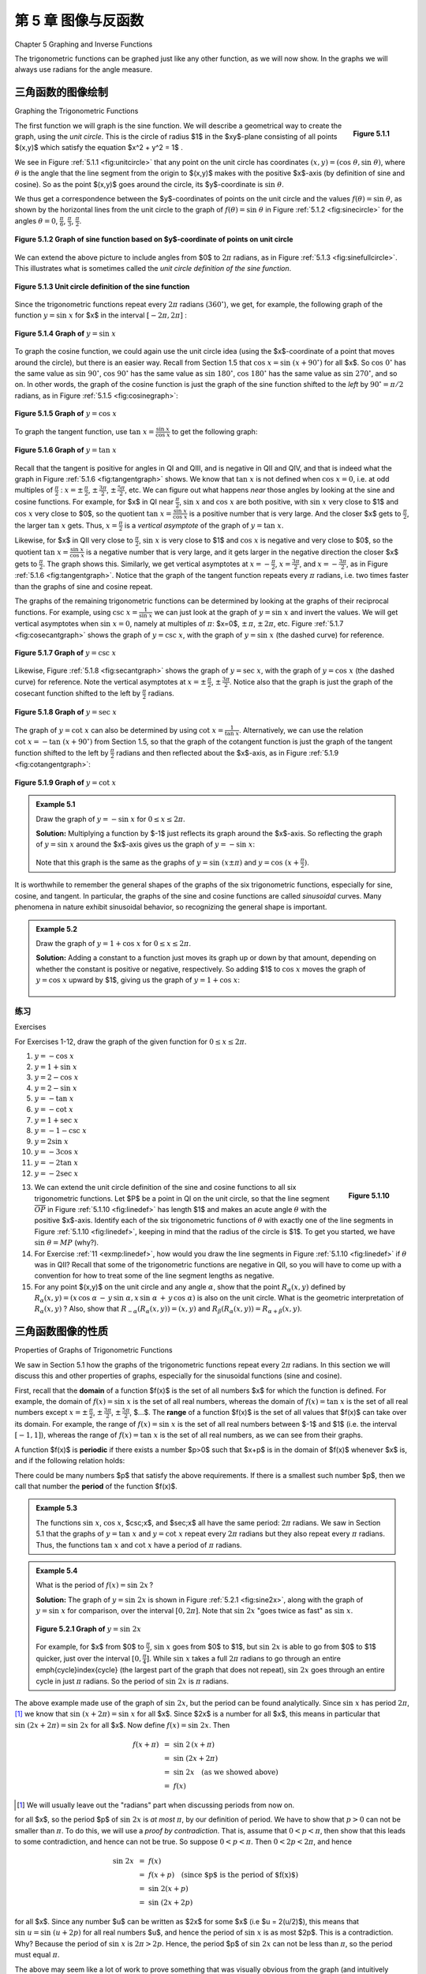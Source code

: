 .. _c5:

第 5 章 图像与反函数  
=========================================
Chapter 5 Graphing and Inverse Functions

The trigonometric functions can be graphed just like any other function, as we will now show. In the graphs we will always use radians for the angle measure.

三角函数的图像绘制 
--------------------------------------
Graphing the Trigonometric Functions

.. _fig:unitcircle:

.. _Figure 5.1.1:

.. figure:: ./img/f5.1.1.png
	:align: right

	**Figure 5.1.1**

The first function we will graph is the sine function. We will describe a geometrical way to create the graph, using the *unit circle*. This is the circle of radius $1$ in the $xy$-plane consisting of all points $(x,y)$ which satisfy the equation $x^2 + y^2 = 1$ .

We see in Figure :ref:`5.1.1 <fig:unitcircle>` that any point on the unit circle has coordinates :math:`(x,y)=(\cos\;\theta,\sin\;\theta)`, where :math:`\theta` is the angle that the line segment from the origin to $(x,y)$ makes with the positive $x$-axis (by definition of sine and cosine). So as the point $(x,y)$ goes around the circle, its $y$-coordinate is :math:`\sin\;\theta`.

We thus get a correspondence between the $y$-coordinates of points on the unit circle and the values :math:`f(\theta)=\sin\;\theta`, as shown by the horizontal lines from the unit circle to the graph of :math:`f(\theta)=\sin\;\theta` in Figure :ref:`5.1.2 <fig:sinecircle>` for the angles :math:`\theta = 0`, :math:`\tfrac{\pi}{6}`, :math:`\tfrac{\pi}{3}`, :math:`\tfrac{\pi}{2}`.

.. _fig:sinecircle:

.. _Figure 5.1.2:

.. figure:: ./img/f5.1.2.png
	:align: center

	**Figure 5.1.2 Graph of sine function based on $y$-coordinate of points on unit circle**


We can extend the above picture to include angles from $0$ to :math:`2\pi` radians, as in Figure :ref:`5.1.3 <fig:sinefullcircle>`. This illustrates what is sometimes called the *unit circle definition of the sine function*.

.. _fig:sinefullcircle:

.. _Figure 5.1.3:

.. figure:: ./img/f5.1.3.png
	:align: center

	**Figure 5.1.3 Unit circle definition of the sine function**


Since the trigonometric functions repeat every :math:`2\pi` radians (:math:`360^\circ`), we get, for example, the following graph of the function :math:`y=\sin\;x` for $x$ in the interval :math:`[-2\pi, 2\pi]` :

.. _fig:sinegraph:

.. _Figure 5.1.4:

.. figure:: ./img/f5.1.4.png
	:align: center

	**Figure 5.1.4 Graph of** :math:`y=\sin\;x`


To graph the cosine function, we could again use the unit circle idea (using the $x$-coordinate of a point that moves around the circle), but there is an easier way. Recall from Section 1.5 that :math:`\cos\;x = \sin\;(x+90^\circ)` for all $x$. So :math:`\cos\;0^\circ` has the same value as :math:`\sin\;90^\circ`, :math:`\cos\;90^\circ` has the same value as :math:`\sin\;180^\circ`, :math:`\cos\;180^\circ` has the same value as :math:`\sin\;270^\circ`, and so on. In other words, the graph of the cosine function is just the graph of the sine function shifted to the *left* by :math:`90^\circ = \pi/2` radians, as in Figure :ref:`5.1.5 <fig:cosinegraph>`:

.. _fig:cosinegraph:

.. _Figure 5.1.5:

.. figure:: ./img/f5.1.5.png
	:align: center

	**Figure 5.1.5 Graph of** :math:`y=\cos\;x`

To graph the tangent function, use :math:`\tan\;x = \frac{\sin\;x}{\cos\;x}` to get the following graph:


.. _fig:tangentgraph:

.. _Figure 5.1.6:

.. figure:: ./img/f5.1.6.png
	:align: center

	**Figure 5.1.6 Graph of** :math:`y=\tan\;x`

Recall that the tangent is positive for angles in QI and QIII, and is negative in QII and QIV, and that is indeed what the graph in Figure :ref:`5.1.6 <fig:tangentgraph>` shows. We know that :math:`\tan\;x` is not defined when :math:`\cos\;x = 0`, i.e. at odd multiples of :math:`\frac{\pi}{2}` : :math:`x=\pm\,\frac{\pi}{2}`, :math:`\pm\,\frac{3\pi}{2}`, :math:`\pm\,\frac{5\pi}{2}`, etc. We can figure out what happens *near* those angles by looking at the sine and cosine functions. For example, for $x$ in QI near :math:`\frac{\pi}{2}`, :math:`\sin\;x` and :math:`\cos\;x` are both positive, with :math:`\sin\;x` very close to $1$ and :math:`\cos\;x` very close to $0$, so the quotient :math:`\tan\;x = \frac{\sin\;x}{\cos\;x}` is a positive number that is very large. And the closer $x$ gets to :math:`\frac{\pi}{2}`, the larger :math:`\tan\;x` gets. Thus, :math:`x=\frac{\pi}{2}` is a *vertical asymptote* of the graph of :math:`y=\tan\;x`.

Likewise, for $x$ in QII very close to :math:`\frac{\pi}{2}`, :math:`\sin\;x` is very close to $1$ and :math:`\cos\;x` is negative and very close to $0$, so the quotient :math:`\tan\;x = \frac{\sin\;x}{\cos\;x}` is a negative number that is very large, and it gets larger in the negative direction the closer $x$ gets to :math:`\frac{\pi}{2}`. The graph shows this. Similarly, we get vertical asymptotes at :math:`x=-\frac{\pi}{2}`, :math:`x=\frac{3\pi}{2}`, and :math:`x=-\frac{3\pi}{2}`, as in Figure :ref:`5.1.6 <fig:tangentgraph>`. Notice that the graph of the tangent function repeats every :math:`\pi` radians, i.e. two times faster than the graphs of sine and cosine repeat.

The graphs of the remaining trigonometric functions can be determined by looking at the graphs of their reciprocal functions. For example, using :math:`\csc\;x = \frac{1}{\sin\;x}` we can just look at the graph of :math:`y=\sin\;x` and invert the values. We will get vertical asymptotes when :math:`\sin\;x=0`, namely at multiples of :math:`\pi`: $x=0$, :math:`\pm\,\pi`, :math:`\pm\,2\pi`, etc. Figure :ref:`5.1.7 <fig:cosecantgraph>` shows the graph of :math:`y=\csc\;x`, with the graph of :math:`y=\sin\;x` (the dashed curve) for reference.

.. _fig:cosecantgraph:

.. _Figure 5.1.7:

.. figure:: ./img/f5.1.7.png
	:align: center

	**Figure 5.1.7 Graph of** :math:`y=\csc\;x`


Likewise, Figure :ref:`5.1.8 <fig:secantgraph>` shows the graph of :math:`y=\sec\;x`, with the graph of :math:`y=\cos\;x` (the dashed curve) for reference. Note the vertical asymptotes at :math:`x=\pm\,\frac{\pi}{2}`, :math:`\pm\,\frac{3\pi}{2}`. Notice also that the graph is just the graph of the cosecant function shifted to the left by :math:`\frac{\pi}{2}` radians.

.. _fig:secantgraph:

.. _Figure 5.1.8:

.. figure:: ./img/f5.1.8.png
	:align: center

	**Figure 5.1.8 Graph of** :math:`y=\sec\;x`

The graph of :math:`y=\cot\;x` can also be determined by using :math:`\cot\;x = \frac{1}{\tan\;x}`.
Alternatively, we can use the relation :math:`\cot\;x = -\tan\;(x+90^\circ)` from Section 1.5, so that the graph of the
cotangent function is just the graph of the tangent function shifted to the left by :math:`\frac{\pi}{2}`
radians and then reflected about the $x$-axis, as in Figure :ref:`5.1.9 <fig:cotangentgraph>`:

.. _fig:cotangentgraph:

.. _Figure 5.1.9:

.. figure:: ./img/f5.1.9.png
	:align: center

	**Figure 5.1.9 Graph of** :math:`y=\cot\;x`

.. admonition:: Example 5.1

	Draw the graph of :math:`y=-\sin\;x` for :math:`0 \le x \le 2\pi`.

	**Solution:** Multiplying a function by $-1$ just reflects its graph around the $x$-axis. So reflecting the graph of :math:`y=\sin\;x` around the $x$-axis gives us the graph of :math:`y=-\sin\;x`:

	.. figure:: ./img/e5.1.png
		:align: center


	Note that this graph is the same as the graphs of :math:`y=\sin\;(x \pm \pi)` and :math:`y=\cos\;(x+\frac{\pi}{2})`.

It is worthwhile to remember the general shapes of the graphs of the six trigonometric functions, especially for sine, cosine, and tangent. In particular, the graphs of the sine and cosine functions are called *sinusoidal* curves. Many phenomena in nature exhibit sinusoidal behavior, so recognizing the general shape is important.

.. admonition:: Example 5.2

	Draw the graph of :math:`y=1+\cos\;x` for :math:`0 \le x \le 2\pi`.

	**Solution:** Adding a constant to a function just moves its graph up or down by that amount, depending on whether the constant is positive or negative, respectively. So adding $1$ to :math:`\cos\;x` moves the graph of :math:`y=\cos\;x` upward by $1$, giving us the graph of :math:`y=1+\cos\;x`:

	.. figure:: ./img/e5.2.png
		:align: center

.. _sec5dot1:

练习
~~~~~~~~~~~~~~
Exercises

For Exercises 1-12, draw the graph of the given function for :math:`0 \le x \le 2\pi`.

1. :math:`y=-\cos\;x`
2. :math:`y=1+\sin\;x`
3. :math:`y=2-\cos\;x`
4. :math:`y=2-\sin\;x`
5. :math:`y=-\tan\;x`
6. :math:`y=-\cot\;x`
7. :math:`y=1+\sec\;x`
8. :math:`y=-1-\csc\;x`
9. :math:`y=2\sin\;x`
10. :math:`y=-3\cos\;x`
11. :math:`y=-2\tan\;x`
12. :math:`y=-2\sec\;x`

.. _fig:linedef:

.. _Figure 5.1.10:

.. figure:: ./img/f5.1.10.png
	:align: right

	**Figure 5.1.10**

.. _exmp:linedef:

13. We can extend the unit circle definition of the sine and cosine functions to all six trigonometric functions. Let $P$ be a point in QI on the unit circle, so that the line segment :math:`\overline{OP}` in Figure :ref:`5.1.10 <fig:linedef>` has length $1$ and makes an acute angle :math:`\theta` with the positive $x$-axis. Identify each of the six trigonometric functions of :math:`\theta` with exactly one of the line segments in Figure :ref:`5.1.10 <fig:linedef>`, keeping in mind that the radius of the circle is $1$. To get you started, we have :math:`\sin\;\theta = MP` (why?).

14. For Exercise :ref:`11 <exmp:linedef>`, how would you draw the line segments in Figure :ref:`5.1.10 <fig:linedef>` if :math:`\theta` was in QII? Recall that some of the trigonometric functions are negative in QII, so you will have to come up with a convention for how to treat some of the line segment lengths as negative.

15. For any point $(x,y)$ on the unit circle and any angle :math:`\alpha`, show that the point :math:`R_{\alpha} (x,y)` defined by :math:`R_{\alpha} (x,y) = (x\,\cos\;\alpha \,-\, y\,\sin\;\alpha , x\,\sin\;\alpha \,+\, y\,\cos\;\alpha)` is also on the unit circle. What is the geometric interpretation of :math:`R_{\alpha} (x,y)` ? Also, show that :math:`R_{-\alpha} (R_{\alpha} (x,y)) = (x,y)` and :math:`R_{\beta} (R_{\alpha} (x,y)) = R_{\alpha + \beta} (x,y)`.


三角函数图像的性质 
------------------------------------------------
Properties of Graphs of Trigonometric Functions

We saw in Section 5.1 how the graphs of the trigonometric functions repeat every :math:`2\pi` radians. In this section we will discuss this and other properties of graphs, especially for the sinusoidal functions (sine and cosine).

First, recall that the **domain** of a function $f(x)$ is the set of all numbers $x$ for which the function is defined. For example, the domain of :math:`f(x) = \sin\;x` is the set of all real numbers, whereas the domain of :math:`f(x) = \tan\;x` is the set of all real numbers except :math:`x=\pm\,\frac{\pi}{2}`, :math:`\pm\,\frac{3\pi}{2}`, :math:`\pm\,\frac{5\pi}{2}`, $...$. The **range** of a function $f(x)$ is the set of all values that $f(x)$ can take over its domain. For example, the range of :math:`f(x)=\sin\;x` is the set of all real numbers between $-1$ and $1$ (i.e. the interval :math:`[-1, 1]`), whereas the range of :math:`f(x) = \tan\;x` is the set of all real numbers, as we can see from their graphs.

A function $f(x)$ is **periodic** if there exists a number $p>0$ such that $x+p$ is in the domain of $f(x)$ whenever $x$ is, and if the following relation holds:

.. _equation 5.1:

.. math::
	:label: eqn:periodic

	f(x+p) ~=~ f(x) \quad\text{for all $x$}

There could be many numbers $p$ that satisfy the above requirements. If there is a smallest such number $p$, then we call that number the **period** of the function $f(x)$.

.. admonition:: Example 5.3

	The functions :math:`\sin\;x`, :math:`\cos\;x`, $\csc\;x$, and $\sec\;x$ all have the same period: :math:`2\pi` radians. We saw in Section 5.1 that the graphs of :math:`y=\tan\;x` and :math:`y=\cot\;x` repeat every :math:`2\pi` radians but they also repeat every :math:`\pi` radians. Thus, the functions :math:`\tan\;x` and :math:`\cot\;x` have a period of :math:`\pi` radians.

.. admonition:: Example 5.4

	What is the period of :math:`f(x)=\sin\;2x\,`?
 
	**Solution:** The graph of :math:`y=\sin\;2x` is shown in Figure :ref:`5.2.1 <fig:sine2x>`, along with the graph of :math:`y=\sin\;x` for comparison, over the interval :math:`[0, 2\pi]`. Note that :math:`\sin\;2x` "goes twice as fast" as :math:`\sin\;x`.

	.. _fig:sine2x:

	.. _Figure 5.2.1:

	.. figure:: ./img/f5.2.1.png 
		:align: center 

		**Figure 5.2.1 Graph of** :math:`y=\sin\;2x`

	For example, for $x$ from $0$ to :math:`\frac{\pi}{2}`, :math:`\sin\;x` goes from $0$ to $1$, but :math:`\sin\;2x` is able to go from $0$ to $1$ quicker, just over the interval :math:`[0 , \frac{\pi}{4}]`. While :math:`\sin\;x` takes a full :math:`2\pi` radians to go through an entire \emph{cycle}\index{cycle} (the largest part of the graph that does not repeat), :math:`\sin\;2x` goes through an entire cycle in just :math:`\pi` radians. So the period of :math:`\sin\;2x` is :math:`\pi` radians.

The above example made use of the graph of :math:`\sin\;2x`, but the period can be found analytically. Since :math:`\sin\;x` has period :math:`2\pi`, [1]_ we know that :math:`\sin\;(x+2\pi) = \sin\;x` for all $x$. Since $2x$ is a number for all $x$, this means in particular that :math:`\sin\;(2x+2\pi) = \sin\;2x` for all $x$. Now define :math:`f(x)=\sin\;2x`. Then

.. math::

	\begin{align*}
	f(x+\pi) ~&=~ \sin\;2\,(x+\pi)\\
	&=~ \sin\;(2x+2\pi)\\
	&=~ \sin\;2x \quad\text{(as we showed above)}\\
	&=~ f(x)
	\end{align*}

.. [1] We will usually leave out the "radians" part when discussing periods from now on.

for all $x$, so the period $p$ of :math:`\sin\;2x` is *at most* :math:`\pi`, by our definition of period. We have to show that :math:`p>0` can not be smaller than :math:`\pi`. To do this, we will use a *proof by contradiction*. That is, assume that :math:`0<p<\pi`, then show that this leads to some contradiction, and hence can not be true. So suppose :math:`0<p<\pi`. Then :math:`0<2p<2\pi`, and hence

.. math::

	\begin{align*}
	\sin\;2x ~&=~ f(x)\\
	&=~ f(x+p) \quad\text{(since $p$ is the period of $f(x)$)}\\
	&=~ \sin\;2(x+p)\\
	&=~ \sin\;(2x+2p)
	\end{align*}

for all $x$. Since any number $u$ can be written as $2x$ for some $x$ (i.e $u = 2(u/2)$), this means that :math:`\sin\;u = \sin\;(u+2p)` for all real numbers $u$, and hence the period of :math:`\sin\;x` is as most $2p$. This is a contradiction. Why? Because the period of :math:`\sin\;x` is :math:`2\pi > 2p`. Hence, the period $p$ of :math:`\sin\;2x` can not be less than :math:`\pi`, so the period must equal :math:`\pi`.

The above may seem like a lot of work to prove something that was visually obvious from the graph (and intuitively obvious by the "twice as fast" idea). Luckily, we do not need to go through all that work for each function, since a similar argument works when :math:`\sin\;2x` is replaced by :math:`\sin\;\omega x` for any positive real number :math:`\omega`: instead of dividing :math:`2\pi` by $2$ to get the period, divide by :math:`\omega`. And the argument works for the other trigonometric functions as well. Thus, we get:

.. admonition:: For any number :math:`\omega >0` :

	.. math::

		\begin{align*}{4}
		\sin\;\omega x ~~&\text{has period}~~ \frac{2\pi}{\omega}
		\qquad\quad&\csc\;\omega x ~~&\text{has period}~~ \frac{2\pi}{\omega}\\[2pt]
		\cos\;\omega x ~~&\text{has period}~~ \frac{2\pi}{\omega}
		\qquad\quad&\sec\;\omega x ~~&\text{has period}~~ \frac{2\pi}{\omega}\\[2pt]
		\tan\;\omega x ~~&\text{has period}~~ \frac{\pi}{\omega}
		\qquad\quad&\cot\;\omega x ~~&\text{has period}~~ \frac{\pi}{\omega}
		\end{align*}

If :math:`\omega < 0`, then use :math:`\sin\;(-A) = -\sin\;A` and :math:`\cos\;(-A) = \cos\;A` (e.g. :math:`\sin\;(-3x) = -\sin\;3x`).

.. admonition:: Example 5.5

	The period of :math:`y=\cos\;3x` is :math:`\frac{2\pi}{3}` and the period of :math:`y=\cos\;\frac{1}{2}x` is :math:`4\pi`. The graphs of both functions are shown in Figure :ref:`5.2.2 <fig:cosine3x>`:

	.. _fig:cosine3x:

	.. _Figure 5.2.2:

	.. figure:: ./img/f5.2.2.png 
		:align: center 

		**Figure 5.2.2 Graph of** :math:`y=\cos 3x` and :math:`y=\cos \frac{1}{2}x`

We know that :math:`\;-1 \le \sin\;x \le 1\;` and :math:`\;-1 \le \cos\;x \le 1\;` for all $x$. Thus, for a constant :math:`A \ne 0`,

.. math::

	- |A| ~\le~ A\,\sin\;x ~\le~ |A| \quad\text{and}\quad
	- |A| ~\le~ A\,\cos\;x ~\le~ |A|

for all $x$. In this case, we call $|A|$ the **amplitude** of the functions :math:`y=A\,\sin\;x` and :math:`y=A\,\cos\;x`. In general, the amplitude of a periodic curve $f(x)$ is half the difference of the largest and smallest values that $f(x)$ can take:

.. math::

	\text{Amplitude of $f(x)$} ~=~ \frac{\text{(maximum of $f(x)$)} ~-~ \text{(minimum of $f(x)$)}}{2}

In other words, the amplitude is the distance from either the top or bottom of the curve to the
horizontal line that divides the curve in half, as in Figure :ref:`5.2.3 <fig:amplitude>`.

.. _fig:amplitude:

.. _Figure 5.2.3:

.. figure:: ./img/f5.2.3.png 
	:align: center 

	Figure 5.2.3 Amplitude :math:`= \frac{\text{max} - \text{min}}{2} = \frac{|A| - (-|A|)}{2} = |A|`


Not all periodic curves have an amplitude. For example, :math:`\tan\;x` has neither a maximum nor a minimum, so its amplitude is undefined. Likewise, :math:`\cot\;x`, :math:`\csc\;x`, and :math:`\sec\;x` do not have an amplitude. Since the amplitude involves vertical distances, it has no effect on the period of a function, and vice versa.

.. admonition:: Example 5.6

	Find the amplitude and period of :math:`y=3\,\cos\;2x`.
 
	**Solution:** The amplitude is $|3| = 3$ and the period is :math:`\frac{2\pi}{2}=\pi`. The graph is shown in Figure :ref:`5.2.4 <fig:exmp3cos2x>`:

	.. _fig:exmp3cos2x:

	.. _Figure 5.2.4:

	.. figure:: ./img/f5.2.4.png 
		:align: center 

		Figure 5.2.4 :math:`y=3\,\cos\;2x`

.. admonition:: Example 5.7

	Find the amplitude and period of :math:`y=2 - 3\,\sin\;\frac{2\pi}{3}x`.
 
	**Solution:** The amplitude of :math:`-3\,\sin\;\frac{2\pi}{3}x` is $|-3| =3$. Adding $2$ to that function to get the function :math:`y=2 - 3\,\sin\;\frac{2\pi}{3}x` does not change the amplitude, even though it does change the maximum and minimum. It just shifts the entire graph upward by $2$. So in this case, we have

	.. math::

		\text{Amplitude} ~=~ \frac{\text{max} ~-~ \text{min}}{2} ~=~ \frac{5 ~-~ (-1)}{2} ~=~ \frac{6}{2} ~=~ 3 ~.
	
	The period is :math:`\dfrac{2\pi}{\frac{2\pi}{3}}=3`. The graph is shown in Figure :ref:`5.2.5 <fig:exmp2m3sinx>`:

	.. _fig:exmp2m3sinx:

	.. _Figure 5.2.5:

	.. figure:: ./img/f5.2.5.png 
		:align: center 

		Figure 5.2.5 :math:`y=2-3\,\sin\;\frac{2\pi}{3}x`

.. _exmp:2sinx2:

.. admonition:: Example 5.8

	Find the amplitude and period of :math:`y=2\,\sin\;( x^2 )`.

	**Solution:** This is not a periodic function, since the angle that we are taking the sine of, $x^2$, is not a *linear* function of $x$, i.e. is not of the form $ax+b$ for some constants $a$ and $b$. Recall how we argued that :math:`\sin\;2x` was "twice as fast" as :math:`\sin\;x`, so that its period was :math:`\pi` instead of :math:`2\pi`. Can we say that :math:`\sin\;( x^2 )` is some "constant" times as fast as :math:`\sin\;x\,`? No. In fact, we see that the "speed" of the curve keeps increasing as $x$ gets larger, since $x^2$ grows at a variable rate, not a constant rate. This can be seen in the graph of :math:`y=2\,\sin\;( x^2 )`, shown in Figure :ref:`5.2.6 <fig:exmp2sinx2>`: [2]_

	.. [2] This graph was created using Gnuplot, an open-source graphing program which is freely available at http://gnuplot.info. See Appendix B for a brief tutorial on how to use Gnuplot.

	.. _fig:exmp2sinx2:

	.. _Figure 5.2.6:

	.. figure:: ./img/f5.2.6.png 
		:align: center 

		Figure 5.2.6 :math:`y=2\,\sin\;( x^2 )`

	Notice how the curve "speeds up" as $x$ gets larger, making the "waves" narrower and narrower. Thus, :math:`y=2\,\sin\;( x^2 )` has no period. Despite this, it appears that the function does have an amplitude, namely $2$. To see why, note that since :math:`|\sin\;\theta| \le 1` for all :math:`\theta`, we have

	.. math::

		|2\,\sin\;( x^2 )| ~=~ |2| \;\cdot\; |\sin\;( x^2 )| ~\le~ 2 \;\cdot\; 1 ~=~ 2 ~.

	In the exercises you will be asked to find values of $x$ such that :math:`2\,\sin\;( x^2 )` reaches the maximum value $2$ and the minimum value $-2$. Thus, the amplitude is indeed $2$. Note: This curve is still sinusoidal despite not being periodic, since the general shape is still that of a "sine wave", albeit one with variable *cycles*.

So far in our examples we have been able to determine the amplitudes of sinusoidal curves fairly easily. This will not always be the case.


.. _exmp:3sinx4cosx:

.. admonition:: Example 5.9

	Find the amplitude and period of :math:`y=3\,\sin\;x + 4\,\cos\;x`.
	
	**Solution:** This is sometimes called a *combination* sinusoidal curve, since it is the sum of two such curves. The period is still simple to determine: since :math:`\sin\;x` and :math:`\cos\;x` each repeat every :math:`2\pi` radians, then so does the combination :math:`3\,\sin\;x + 4\,\cos\;x`. Thus, :math:`y=3\,\sin\;x + 4\,\cos\;x` has period :math:`2\pi`. We can see this in the graph, shown in Figure :ref:`5.2.7 <fig:exmp3sinx4cosx>`:

	.. _fig:exmp3sinx4cosx:

	.. _Figure 5.2.7:

	.. figure:: ./img/f5.2.7.png 
		:align: center 

		Figure 5.2.7 :math:`y=3\,\sin\;x + 4\,\cos\;x`

	The graph suggests that the amplitude is $5$, which may not be immediately obvious just by looking at how the function is defined. In fact, the definition :math:`y=3\,\sin\;x + 4\,\cos\;x` may tempt you to think that the amplitude is $7$, since the largest that :math:`3\,\sin\;x` could be is $3$ and the largest that :math:`4\,\cos\;x` could be is $4$, so that the largest their sum could be is $3+4=7$. However, :math:`3\,\sin\;x` can never equal $3$ for the same $x$ that makes :math:`4\,\cos\;x` equal to $4$ (why?).

	.. _fig:tri345:

	.. _Figure 5.2.8:

	.. figure:: ./img/f5.2.8.png 
		:align: right 

		Figure 5.2.8

	There is a useful technique (which we will discuss further in :ref:`Chapter 6 <c6>`) for showing that the amplitude of :math:`y=3\,\sin\;x + 4\,\cos\;x` is $5$. Let :math:`\theta` be the angle shown in the right triangle in Figure :ref:`5.2.8 <fig:tri345>`. Then :math:`\cos\;\theta = \frac{3}{5}` and :math:`\sin\;\theta = \frac{4}{5}`. We can use this as follows:

	.. math::

		\begin{align*}
		y ~&=~ 3\,\sin\;x ~+~ 4\,\cos\;x\\
		&=~ 5\,\left( \tfrac{3}{5}\,\sin\;x ~+~ \tfrac{4}{5}\,\cos\;x \right)\\
		&=~ 5\,( \cos\;\theta\;\sin\;x ~+~ \sin\;\theta\;\cos\;x )\\
		&=~ 5\,\sin\;(x+\theta)\quad\text{(by the sine addition formula)}
		\end{align*}

	Thus, :math:`|y| = |5\,\sin\;(x+\theta)| = |5| \cdot\, |\sin\;(x+\theta)| \le (5)(1) = 5`, so the amplitude of :math:`y=3\,\sin\;x + 4\,\cos\;x` is $5$.



In general, a combination of sines and cosines will have a period equal to the *lowest common multiple* of the periods of the sines and cosines being added. In Example :ref:`5.9 <exmp:3sinx4cosx>`, :math:`\sin\;x` and :math:`\cos\;x` each have period :math:`2\pi`, so the lowest common multiple (which is always an *integer* multiple) is :math:`1 \,\cdot\, 2\pi = 2\pi`.


.. _exmp:cos6xsin4x:

.. admonition:: Example 5.10

	Find the period of :math:`y=\cos\;6x + \sin\;4x`.
 
	**Solution:** The period of :math:`\cos\;6x` is :math:`\frac{2\pi}{6} = \frac{\pi}{3}`, and the period of :math:`\sin\;4x$ is $\frac{2\pi}{4} = \frac{\pi}{2}`. The lowest common multiple of :math:`\frac{\pi}{3}` and :math:`\frac{\pi}{2}` is :math:`\pi`:
	
	.. math::

		\begin{align}
		1 \;\cdot\; \tfrac{\pi}{3} ~&=~ \tfrac{\pi}{3} \quad\quad\quad
		&1 \;&\cdot\; \tfrac{\pi}{2} ~&=~ \tfrac{\pi}{2}\\
		2 \;\cdot\; \tfrac{\pi}{3} ~&=~ \tfrac{2\pi}{3} \quad\quad\quad
		&2 \;&\cdot\; \tfrac{\pi}{2} ~&=~ \pi\\
		3 \;\cdot\; \tfrac{\pi}{3} ~&=~ \pi \quad\quad\quad &{} &{}\\
		\end{align}

	Thus, the period of :math:`y=\cos\;6x + \sin\;4x` is :math:`\pi`. We can see this from its graph in Figure :ref:`5.2.9 <fig:exmpcos6xsin4x>`:
	
	.. _fig:exmpcos6xsin4x:

	.. _Figure 5.2.9:

	.. figure:: ./img/f5.2.9.png 
		:align: right 

		Figure 5.2.9

	What about the amplitude? Unfortunately we can not use the technique from Example :ref:`5.9 <exmp:3sinx4cosx>`, since we are not taking the cosine and sine of the same angle; we are  taking the cosine of $6x$ but the sine of $4x$. In this case, it appears from the graph that the maximum is close to $2$ and the minimum is close to $-2$. In Chapter 6, we will describe how to use a numerical computation program to show that the maximum and minimum are :math:`\pm\,1.90596111871578`, respectively (accurate to within :math:`\approx 2.2204 \times 10^{-16}`). Hence, the amplitude is $1.90596111871578$.

Generalizing Example :ref:`5.9 <exmp:3sinx4cosx>`, an expression of the form :math:`a\,\sin\;\omega x \;+\; b\,\cos\;\omega x` is equivalent to :math:`\sqrt{a^2 + b^2}\;\sin\;(x+\theta)`, where :math:`\theta` is an angle such that :math:`\cos\;\theta = \frac{a}{\sqrt{a^2 + b^2}}` and :math:`\sin\;\theta = \frac{b}{\sqrt{a^2 + b^2}}`. So :math:`y=a\,\sin\;\omega x \;+\; b\,\cos\;\omega x` will have amplitude :math:`\sqrt{a^2 + b^2}`. Note that this method only works when the angle :math:`\omega x` is the same in both the sine and cosine terms.

We have seen how adding a constant to a function shifts the entire graph vertically. We will now see how to shift the entire graph of a periodic curve horizontally.

.. _fig:phasenone:

.. _Figure 5.2.10:

.. figure:: ./img/f5.2.10.png 
	:align: right 

	Figure 5.2.10 :math:`y = A \sin \omega x`

Consider a function of the form :math:`y=A\,\sin\;\omega x`, where $A$ and :math:`\omega` are nonzero constants. For simplicity we will assume that $A >0$ and :math:`\omega > 0` (in general either one could be negative). Then the amplitude is $A$ and the period is :math:`\frac{2\pi}{\omega}`. The graph is shown in Figure :ref:`5.2.10 <fig:phasenone>`.

Now consider the function :math:`y=A\,\sin\;(\omega x - \phi)`, where $\phi$ is some constant. The amplitude is still $A$, and the period is still :math:`\frac{2\pi}{\omega}`, since :math:`\omega x - \phi` is a linear function of $x$. Also, we know that the sine function goes through an entire cycle when its angle goes from $0$ to :math:`2\pi`. Here, we are taking the sine of the angle :math:`\omega x - \phi`. So as :math:`\omega x - \phi` goes from $0$ to :math:`2\pi`, an entire cycle of the function :math:`y=A\,\sin\;(\omega x - \phi)` will be traced out. That cycle starts when

.. math::

	\begin{align*}
	\omega x - \phi ~=~ 0 \quad&\Rightarrow\quad x ~=~ \frac{\phi}{\omega}\\
	\text{and ends when}
	\omega x - \phi ~=~ 2\pi \quad&\Rightarrow\quad x ~=~ \frac{2\pi}{\omega}\;+\;\frac{\phi}{\omega}~.
	\end{align*}

Thus, the graph of :math:`y=A\,\sin\;(\omega x - \phi)` is just the graph of :math:`y=A\,\sin\;\omega x` shifted horizontally by :math:`\frac{\phi}{\omega}`, as in Figure :ref:`5.2.11 <fig:phaseshift>`. The graph is shifted to the right when :math:`\phi >0`, and to the left when :math:`\phi <0`. The amount :math:`\frac{\phi}{\omega}` of the shift is called the **phase shift** of the graph.


.. _fig:phaseshift:

.. _Figure 5.2.11:

.. figure:: ./img/f5.2.11.png 
	:align: center 

	Figure 5.2.11 Phase shift for :math:`y=A\,\sin\;(\omega x - \phi)`

The phase shift is defined similarly for the other trigonometric functions.


.. admonition:: Example 5.11

	Find the amplitude, period, and phase shift of :math:`y=3\,\cos\;(2x - \pi)`.
	
	**Solution:** The amplitude is $3$, the period is :math:`\frac{2\pi}{2} = \pi`, and the phase shift is :math:`\frac{\pi}{2}`. The graph is shown in Figure :ref:`5.2.12 <fig:exmp3cos2mpi>`:

	.. _fig:exmp3cos2mpi:

	.. _Figure 5.2.12:

	.. figure:: ./img/f5.2.12.png 
		:align: center 

		Figure 5.2.12 :math:`y=3\,\cos\;(2x - \pi)`


	Notice that the graph is the same as the graph of :math:`y=3\,\cos\;2x` shifted to the right by :math:`\frac{\pi}{2}`, the amount of the phase shift.

.. admonition:: Example 5.12

	Find the amplitude, period, and phase shift of :math:`y=-2\,\sin\;\left(3x + \frac{\pi}{2}\right)`.

	**Solution:** The amplitude is $2$, the period is :math:`\frac{2\pi}{3}`, and the phase shift is :math:`\frac{-\frac{\pi}{2}}{3} = -\frac{\pi}{6}`. Notice the negative sign in the phase shift, since :math:`3x+\pi=3x-(-\pi)` is in the form :math:`\omega x - \phi`. The graph is shown in Figure :ref:`5.2.13 <fig:exmpm2sin3ppi2>`:

	.. _fig:exmpm2sin3ppi2:

	.. _Figure 5.2.13:

	.. figure:: ./img/f5.2.13.png 
		:align: center 

		Figure 5.2.13 :math:`y=-2\,\sin\;\left( 3x + \frac{\pi}{2} \right)`

In engineering two periodic functions with the same period are said to be *out of phase* if their phase shifts differ. For example, :math:`\sin\;\left( x - \frac{\pi}{6} \right)` and :math:`\sin\;x` would be :math:`\frac{\pi}{6}` radians (or :math:`30^\circ`) out of phase, and :math:`\sin\;x` would be said to *lag* :math:`\sin\;\left( x - \frac{\pi}{6} \right)` by :math:`\frac{\pi}{6}` radians, while :math:`\sin\;\left( x - \frac{\pi}{6} \right)` *leads* :math:`\sin\;x` by :math:`\frac{\pi}{6}` radians. Periodic functions with the same period and the same phase shift are *in phase*.

The following is a summary of the properties of trigonometric graphs:

.. admonition:: For any constants :math:`A \ne 0`, :math:`\omega \ne 0`, and :math:`\phi`:

	.. math::

		\begin{align*}
		y = A\,\sin\;(\omega x - \phi) ~~&\text{has amplitude $|A|$, period $\tfrac{2\pi}{\omega}$, and
		phase shift $\tfrac{\phi}{\omega}$}\\
		y = A\,\cos\;(\omega x - \phi) ~~&\text{has amplitude $|A|$, period $\tfrac{2\pi}{\omega}$, and
		phase shift $\tfrac{\phi}{\omega}$}\\
		y = A\,\tan\;(\omega x - \phi) ~~&\text{has undefined amplitude, period $\tfrac{\pi}{\omega}$, and
		phase shift $\tfrac{\phi}{\omega}$}\\
		y = A\,\csc\;(\omega x - \phi) ~~&\text{has undefined amplitude, period $\tfrac{2\pi}{\omega}$, and
		phase shift $\tfrac{\phi}{\omega}$}\\
		y = A\,\sec\;(\omega x - \phi) ~~&\text{has undefined amplitude, period $\tfrac{2\pi}{\omega}$, and
		phase shift $\tfrac{\phi}{\omega}$}\\
		y = A\,\cot\;(\omega x - \phi) ~~&\text{has undefined amplitude, period $\tfrac{\pi}{\omega}$, and
		phase shift $\tfrac{\phi}{\omega}$}
		\end{align*}

练习
~~~~~~~~~~~~~~
Exercises

For Exercises 1-12, find the amplitude, period, and phase shift of the given function. Then graph one cycle of the function, either by hand or by using Gnuplot (see :ref:`Appendix B <appendix b>`).

1. :math:`y=3\,\cos\;\pi x`
2. :math:`y=\sin\;(2\pi x - \pi)`
3. :math:`y=-\sin\;(5x + 3)`
4. :math:`y=1+8\,\cos\;(6x- \pi)`
5. :math:`y=2+\cos\;(5x + \pi)`
6. :math:`y=1-\sin\;(3\pi - 2x)`
7. :math:`y=1-\cos\;(3\pi - 2x)`
8. :math:`y=2\,\tan\;(x - 1)`
9. :math:`y=1-\tan\;(3\pi - 2x)`
10. :math:`y=\sec\;(2x + 1)`
11. :math:`y=2\csc\;(2x - 1)`
12. :math:`y=2+4\,\cot\;(1-x)`

13. For the function :math:`y=2\,\sin\;( x^2 )` in Example :ref:`5.8 <exmp:2sinx2>`, for which values of $x$ does the function reach its maximum value $2$, and for which values of $x$ does it reach its minimum value ``-2``?
14. For the function :math:`y=3\,\sin\;x + 4\,\cos\;x` in Example :ref:`5.9 <exmp:3sinx4cosx>`, for which values of $x$ does the function reach its maximum value $5$, and for which values of $x$ does it reach its minimum value ``-5`` ? You can restrict your answers to be between $0$ and :math:`2\pi`.
15. Graph the function :math:`y=\sin^2 \,x` from $x=0$ to :math:`x=2\pi`, either by hand or by using Gnuplot. What are the amplitude and period of this function?

.. _exer:circuitphase:

16. The current :math:`i(t)` in an AC electrical circuit at time :math:`t\ge 0` is given by :math:`i(t) = I_m \,\sin\;\omega t`, and the voltage :math:`v(t)` is given by :math:`v(t) = V_m \,\sin\;\omega t`, where :math:`V_m > I_m > 0` and :math:`\omega > 0` are constants. Sketch one cycle of both :math:`i(t)` and :math:`v(t)` *together on the same graph* (i.e. on the same set of axes). Are the current and voltage in phase or out of phase?

17. Repeat Exercise :ref:`16 <exer:circuitphase>` with :math:`i(t)` the same as before but with :math:`v(t)= V_m \,\sin\;\left(\omega t + \frac{\pi}{4}\right)`.
18. Repeat Exercise :ref:`16 <exer:circuitphase>` with :math:`i(t)=-I_m \,\cos\;\left(\omega t - \frac{\pi}{3}\right)` and :math:`v(t)= V_m \,\sin\;\left(\omega t - \frac{5\pi}{6}\right)`.

For Exercises :ref:`19 <exer:ampcombostart>`-:ref:`21 <exer:ampcomboend>`, find the amplitude and period of the given function. Then graph one cycle of the function, either by hand or by using Gnuplot.

.. _exer:ampcombostart:

19. :math:`y=3\,\sin\;\pi x \;-\; 5\,\cos\;\pi x`
20. :math:`y=-5\,\sin\;3x \;+\; 12\,\cos\;3x`

.. _exer:ampcomboend:

21. :math:`y=2\,\cos\;x \;+\; 2\,\sin\;x`

22. Find the amplitude of the function :math:`y=2\,\sin\;( x^2 ) \;+\; \cos\;( x^2 )`.

For Exercises :ref:`23 <exer:percombostart>`-:ref:`25 <exer:percomboend>`, find the period of the given function. Graph one cycle using Gnuplot.

.. _exer:percombostart:

23. :math:`y=\sin\;3x \;-\; \cos\;5x`
24. :math:`y=\sin\;\frac{x}{3} \;+\; 2\,\cos\;\frac{3x}{4}`

.. _exer:percomboend:

25. :math:`y=2\,\sin\;\pi x \;+\; 3\,\cos\;\frac{\pi}{3}x`
26. Let :math:`y = 0.5\,\sin\;x ~\sin\;12x\,`. Its graph for $x$ from $0$ to :math:`4\pi` is shown in Figure :ref:`5.2.14 <fig:modulated>`:

    .. _fig:modulated:
    
    .. _Figure 5.2.14:
    
    .. figure:: ./img/f5.2.14.png 
    	:align: center 
    
    	Figure 5.2.14 Modulated wave :math:`y=0.5\,\sin\;x ~\sin\;12x`


    You can think of this function as :math:`\sin\;12x` with a sinusoidally varying "amplitude" of :math:`0.5\,\sin\;x`. What is the period of this function? From the graph it looks like the amplitude may be $0.5$. Without finding the exact amplitude, explain why the amplitude is in fact *less* than $0.5$. The function above is known as a *modulated wave*, and the functions :math:`\pm\,0.5\,\sin\;x` form an *amplitude envelope* for the wave (i.e. they enclose the wave). Use an identity from Section 3.4 to write this function as a sum of sinusoidal curves.

27. Use Gnuplot to graph the function :math:`y= x^2 \,\sin\;10x` from :math:`x = -2\pi` to :math:`x=2\pi`. What functions form its amplitude envelope? (Note: Use *set samples 500* in Gnuplot.)
28. Use Gnuplot to graph the function :math:`y= \frac{1}{x^2} \,\sin\;80x` from $x = 0.2$ to :math:`x=\pi`. What functions form its amplitude envelope? (Note: Use *set samples 500* in Gnuplot.)
29. Does the function :math:`y=\sin\;\pi x \;+\; \cos\;x` have a period? Explain your answer.
30. Use Gnuplot to graph the function :math:`y=\frac{\sin\;x}{x}` from :math:`x=-4\pi` to :math:`x=4\pi`. What happens at $x=0$?
 
反三角函数 
----------------------------------- 
Inverse Trigonometric Functions

We have briefly mentioned the inverse trigonometric functions before, for example in Section 1.3 when we discussed how to use the :math:`\boxed{\sin^{-1}}`, :math:`\boxed{\cos^{-1}}`, and :math:`\boxed{\tan^{-1}}` buttons on a calculator to find an angle that has a certain trigonometric function value. We will now define those inverse functions and determine their graphs.

.. _fig:function:

.. _Figure 5.3.1:

.. figure:: ./img/f5.3.1.png 
	:align: right 

	Figure 5.3.1

Recall that a **function** is a rule that assigns a single object $y$ from one set (the **range**) to each object $x$ from another set (the **domain**). We can write that rule as :math:`y = f(x)`, where $f$ is the function (see Figure :ref:`5.3.1 <fig:function>`). There is a simple *vertical rule* for determining whether a rule $y=f(x)$ is a function: $f$ is a function if and only if every vertical line intersects the graph of $y=f(x)$ in the $xy$-coordinate plane at most once (see  Figure :ref:`5.3.2 <fig:verticalrule>`).


.. _fig:verticalrule:

.. _Figure 5.3.2:

.. figure:: ./img/f5.3.2.png 
	:align: center 

	Figure 5.3.2 Vertical rule for functions

Recall that a function $f$ is **one-to-one** (often written as $1-1$) if it assigns distinct values of $y$ to distinct values of $x$. In other words, if :math:`x_1 \ne x_2` then :math:`f(x_1 ) \ne f(x_2 )`. Equivalently, $f$ is one-to-one if :math:`f(x_1 ) = f(x_2 )` implies :math:`x_1 = x_2`. There is a simple *horizontal rule* for determining whether a function $y=f(x)$ is one-to-one: $f$ is one-to-one if and only if every horizontal line intersects the graph of $y=f(x)$ in the $xy$-coordinate plane at most once (see Figure :ref:`5.3.3 <fig:horizontalrule>`).

.. _fig:horizontalrule:

.. _Figure 5.3.3:

.. figure:: ./img/f5.3.3.png 
	:align: center 

	Figure 5.3.3 Horizontal rule for one-to-one functions

If a function $f$ is one-to-one on its domain, then $f$ has an **inverse function**, denoted by $f^{-1}$, such that :math:`y=f(x)` if and only if :math:`f^{-1}(y) = x`. The domain of :math:`f^{-1}` is the range of $f$.

The basic idea is that $f^{-1}$ "undoes" what $f$ does, and vice versa. In other words,

.. math::

	\begin{align}
	f^{-1}(f(x)) ~&=~ x \quad&&\text{for all $x$ in the domain of $f$, and}\\
	f(f^{-1}(y)) ~&=~ y \quad&&\text{for all $y$ in the range of $f$.}
	\end{align}

We know from their graphs that none of the trigonometric functions are one-to-one over their entire domains. However, we can restrict those functions to *subsets* of their domains where they *are* one-to-one. For example, :math:`y=\sin\;x` is one-to-one over the interval :math:`\left[ -\frac{\pi}{2},\frac{\pi}{2} \right]`, as we see in the graph below:

.. _fig:sinerestricted:

.. _Figure 5.3.4:

.. figure:: ./img/f5.3.4.png 
	:align: center 

	Figure 5.3.4 :math:`y=\sin\;x` with $x$ restricted to :math:`\left[ -\frac{\pi}{2},\frac{\pi}{2} \right]`

For :math:`-\frac{\pi}{2} \le x \le \frac{\pi}{2}` we have :math:`-1 \le \sin\;x \le 1`, so we can define the **inverse sine** function $y=\sin^{-1} x$ (sometimes called the **arc sine** and denoted by :math:`y=\arcsin\;x`) whose domain is the interval :math:`[-1, 1]` and whose range is the interval :math:`\left[ -\frac{\pi}{2},\frac{\pi}{2} \right]`. In other words:

.. equation 5.2:

.. math::
	:label: eqn:arcsin1

	\sin^{-1} (\sin\;y) ~=~ y \quad\text{for $-\tfrac{\pi}{2} \le y \le \tfrac{\pi}{2}$}

.. equation 5.3:

.. math::
	:label: eqn:arcsin2

	\sin\;(\sin^{-1} x) ~=~ x \quad\text{for $-1 \le x \le 1$}


.. admonition:: Example 5.13

	Find :math:`\sin^{-1} \left(\sin\;\frac{\pi}{4}\right)`.
 
	**Solution:** Since :math:`-\frac{\pi}{2} \le \frac{\pi}{4} \le \frac{\pi}{2}`, we know that :math:`\sin^{-1} \left(\sin\;\frac{\pi}{4}\right) = \boxed{\frac{\pi}{4}}\;`, by formula :eq:`5.2 <eqn:arcsin1>`.

.. _exmp:arcsin5pi4:

.. admonition:: Example 5.14
 
	Find :math:`\sin^{-1} \left(\sin\;\frac{5\pi}{4}\right)`.
 
	**Solution:** Since :math:`\frac{5\pi}{4} > \frac{\pi}{2}`, we can not use formula :eq:`5.2 <eqn:arcsin1>`. But we know that :math:`\sin\;\frac{5\pi}{4} = -\frac{1}{\sqrt{2}}`. Thus, :math:`\sin^{-1} \left(\sin\;\frac{5\pi}{4}\right) = \sin^{-1} \left( -\frac{1}{\sqrt{2}} \right)` is, by definition, the angle $y$ such that :math:`-\frac{\pi}{2} \le y \le \frac{\pi}{2}` and :math:`\sin\;y = -\frac{1}{\sqrt{2}}`. That angle is :math:`y=-\frac{\pi}{4}`, since
 
	.. math::

		\sin\;\left( -\tfrac{\pi}{4} \right) ~=~ -\sin\;\left( \tfrac{\pi}{4} \right) ~=~ -\tfrac{1}{\sqrt{2}} ~.
 
	Thus, :math:`\sin^{-1} \left(\sin\;\frac{5\pi}{4}\right) = \boxed{-\tfrac{\pi}{4}}\;`.


Example :ref:`5.14 <exmp:arcsin5pi4>` illustrates an important point: :math:`\sin^{-1} x` should *always* be a number between :math:`-\frac{\pi}{2}` and :math:`\frac{\pi}{2}`. If you get a number outside that range, then you made a mistake somewhere. This why in Example :ref:`1.27 <exmp:sinneg0682>` in Section 1.5 we got :math:`\sin^{-1}(-0.682) = -43^\circ` when using the :math:`\boxed{\sin^{-1}}` button on a calculator. Instead of an angle between :math:`0^\circ` and :math:`360^\circ` (i.e. $0$ to :math:`2\pi` radians) we got an angle between :math:`-90^\circ` and :math:`90^\circ` (i.e. :math:`-\frac{\pi}{2}` to :math:`\frac{\pi}{2}` radians).

In general, the graph of an inverse function $f^{-1}$ is the reflection of the graph of $f$ around the line $y=x$. The graph of :math:`y=\sin^{-1} x` is shown in Figure :ref:`5.3.5 <fig:arcsine>`. Notice the symmetry about the line $y=x$ with the graph of :math:`y=\sin\;x`.

.. _fig:arcsine:

.. _Figure 5.3.5:

.. figure:: ./img/f5.3.5.png 
	:align: center 

	Figure 5.3.5 Graph of :math:`y=\sin^{-1} x`


The **inverse cosine** function :math:`y=\cos^{-1} x` (sometimes called the **arc cosine** and denoted by :math:`y=\arccos\;x`) can be determined in a similar fashion. The function :math:`y=\cos\;x` is one-to-one over the interval :math:`[0, \pi]`, as we see in the graph below:

.. _fig:cosinerestricted:

.. _Figure 5.3.6:

.. figure:: ./img/f5.3.6.png 
	:align: center 

	Figure 5.3.6 :math:`y=\cos\;x` with $x$ restricted to :math:`[0, \pi]`


Thus, :math:`y=\cos^{-1} x` is a function whose domain is the interval :math:`[-1, 1]` and whose range is the interval :math:`[0, \pi]`. In other words:

.. _equation 5.4:

.. math::
	:label: eqn:arccos1

 	\cos^{-1} (\cos\;y) ~=~ y \quad\text{for $0 \le y \le \pi$}

.. _equation 5.5:

.. math::
	:label: eqn:arccos2

 	\cos\;(\cos^{-1} x) ~=~ x \quad\text{for $-1 \le x \le 1$}


The graph of :math:`y=\cos^{-1} x` is shown below in Figure :ref:`5.3.7 <fig:arccosine>`. Notice the symmetry about the line $y=x$ with the graph of :math:`y=\cos\;x`.

.. _fig:arccosine:

.. _Figure 5.3.7:

.. figure:: ./img/f5.3.7.png 
	:align: center 

	Figure 5.3.7 Graph of :math:`y=\cos^{-1} x`


.. admonition:: Example 5.15

	Find :math:`\cos^{-1} \left(\cos\;\frac{\pi}{3}\right)`.
 
	**Solution:** Since :math:`0 \le \frac{\pi}{3} \le \pi`, we know that :math:`\cos^{-1} \left(\cos\;\frac{\pi}{3}\right) = \boxed{\frac{\pi}{3}}\;`, by formula :eq:`5.4 <eqn:arccos1>`.


.. _exmp:arccos4pi3:

.. admonition:: Example 5.16


	Find $\cos^{-1} \left(\cos\;\frac{4\pi}{3}\right)$.

 
	**Solution:** Since :math:`\frac{4\pi}{3} > \pi`, we can not use formula :eq:`5.4 <eqn:arccos1>`. But we know that :math:`\cos\;\frac{4\pi}{3} = -\frac{1}{2}`. Thus, :math:`\cos^{-1} \left(\cos\;\frac{4\pi}{3}\right) = \cos^{-1} \left( -\frac{1}{2} \right)` is, by definition, the angle $y$ such that :math:`0 \le y \le \pi` and :math:`\cos\;y = -\frac{1}{2}`. That angle is :math:`y=\frac{2\pi}{3}` (i.e. :math:`120^\circ`). Thus, :math:`\cos^{-1} \left(\cos\;\frac{4\pi}{3}\right) = \boxed{\tfrac{2\pi}{3}}\;`.

Examples :ref:`5.14 <exmp:arcsin5pi4>` and :ref:`5.16 <exmp:arccos4pi3>` may be confusing, since they seem to violate the general rule for inverse functions that :math:`f^{-1}(f(x)) = x` for all $x$ in the domain of $f$. But that rule only applies when the function $f$ is one-to-one over its *entire* domain. We had to restrict the sine and cosine functions to very small subsets of their entire domains in order for those functions to be one-to-one. That general rule, therefore, only holds for $x$ in those small subsets in the case of the inverse sine and inverse cosine.

The **inverse tangent** function :math:`y=\tan^{-1} x` (sometimes called the **arc tangent** and denoted by :math:`y=\arctan\;x`) can be determined similarly. The function :math:`y=\tan\;x` is one-to-one over the interval :math:`\left( -\frac{\pi}{2},\frac{\pi}{2} \right)`, as we see in Figure :ref:`5.3.8 <fig:tangentrestricted>`:

.. _fig:tangentrestricted:

.. _Figure 5.3.8:

.. figure:: ./img/f5.3.8.png 
	:align: center 

	Figure 5.3.8 :math:`y=\tan\;x` with $x$ restricted to :math:`\left( -\frac{\pi}{2},\frac{\pi}{2} \right)`


The graph of :math:`y=\tan^{-1} x` is shown below in Figure :ref:`5.3.9 <fig:arctangent>`. Notice that the vertical asymptotes for :math:`y=\tan\;x` become horizontal asymptotes for :math:`y=\tan^{-1} x`. Note also the symmetry about the line $y=x$ with the graph of :math:`y=\tan\;x`.

.. _fig:arctangent:

.. _Figure 5.3.9:

.. figure:: ./img/f5.3.9.png 
	:align: center 

	Figure 5.3.9 Graph of :math:`y=\tan^{-1} x`


Thus, :math:`y=\tan^{-1} x` is a function whose domain is the set of all real numbers and whose range is the interval :math:`\left( -\frac{\pi}{2},\frac{\pi}{2} \right)`. In other words:

.. _equation 5.6:

.. math::
	:label: eqn:arctan1

	\tan^{-1} (\tan\;y) ~=~ y \quad \text{for $-\tfrac{\pi}{2} < y < \tfrac{\pi}{2}$}

.. _equation 5.7:

.. math::
	:label: eqn:arctan2

	\tan\;(\tan^{-1} x) ~=~ x \quad \text{for all real $x$}

.. admonition:: Example 5.17

	Find :math:`\tan^{-1} \left(\tan\;\frac{\pi}{4}\right)`.
 
	**Solution:** Since :math:`-\tfrac{\pi}{2} \le \tfrac{\pi}{4} \le \tfrac{\pi}{2}`, we know that :math:`\tan^{-1} \left(\tan\;\frac{\pi}{4}\right) = \boxed{\frac{\pi}{4}}\;`, by formula :eq:`5.6 <eqn:arctan1>`.

.. _exmp:arctanpi:

.. admonition:: Example 5.18

	Find :math:`\tan^{-1} \left(\tan\;\pi\right)`.
 
	**Solution:** Since :math:`\pi > \tfrac{\pi}{2}`, we can not use formula :eq:`5.6 <eqn:arctan1>`. But we know that :math:`\tan\;\pi = 0`. Thus, :math:`\tan^{-1} \left(\tan\;\pi\right) = \tan^{-1} 0` is, by definition, the angle $y$ such that :mamth:`-\tfrac{\pi}{2} \le y \le \tfrac{\pi}{2}` and :math:`\tan\;y = 0`. That angle is $y=0$. Thus, :math:`\tan^{-1} \left(\tan\;\pi \right) = \boxed{0}\;`.

 Find the exact value of $\cos\;\left(\sin^{-1}\;\left(-\frac{1}{4}\right)\right)$.\vspace{1mm}
 
.. admonition:: Example 5.19

	**Solution:** Let :math:`\theta = \sin^{-1}\;\left(-\frac{1}{4}\right)`. We know that :math:`-\tfrac{\pi}{2} \le \theta \le \tfrac{\pi}{2}`, so since :math:`\sin\;\theta = -\frac{1}{4} < 0`, :math:`\theta` must be in QIV. Hence :math:`\cos\;\theta > 0`. Thus,

	.. math::

		\cos^2 \;\theta ~=~ 1 ~-~ \sin^2 \;\theta ~=~ 1 ~-~ \left( -\frac{1}{4} \right)^2 ~=~\frac{15}{16} \quad\Rightarrow\quad \cos\;\theta ~=~ \frac{\sqrt{15}}{4} ~.
 
	Note that we took the positive square root above since :math:`\cos\;\theta > 0`. Thus, :math:`\cos\;\left(\sin^{-1}\;\left(-\frac{1}{4}\right)\right) = \boxed{\frac{\sqrt{15}}{4}}\;`.

.. _exmp:tanarcsin:

.. admonition:: Example 5.20

	Show that :math:`\tan\;(\sin^{-1} x) = \dfrac{x}{\sqrt{1 - x^2}}` for $-1 < x < 1$.

	.. _fig:tanarcsin:

	.. _Figure 5.3.10:

	.. figure:: ./img/f5.3.10.png
		:align: right

		**Figure 5.3.10**

	**Solution:** When $x=0$, the formula holds trivially, since

	.. math::

		\tan\;(\sin^{-1} 0) ~=~ \tan\;0 ~=~ 0 ~=~ \dfrac{0}{\sqrt{1 - 0^2}} ~.

	Now suppose that $0 < x < 1$. Let :math:`\theta = \sin^{-1} x`. Then :math:`\theta` is in QI and :math:`\sin\;\theta = x`. Draw a right triangle with an angle :math:`\theta` such that the opposite leg has length $x$ and the hypotenuse has length $1$, as in Figure :ref:`5.3.10 <fig:tanarcsin>` (note that this is possible since $0 < x < 1$). Then :math:`\sin\;\theta = \frac{x}{1} = x`. By the Pythagorean Theorem, the adjacent leg has length :math:`\sqrt{1 - x^2}`. Thus, :math:`\tan\;\theta = \frac{x}{\sqrt{1 - x^2}}`.
	
	If $-1 < x < 0$ then :math:`\theta = \sin^{-1} x` is in QIV. So we can draw the same triangle except that it would be "upside down" and we would again have :math:`\tan\;\theta = \frac{x}{\sqrt{1 - x^2}}`, since the tangent and sine have the same sign (negative) in QIV. Thus, :math:`\tan\;(\sin^{-1} x) = \dfrac{x}{\sqrt{1 - x^2}}` for $-1 < x < 1$.

The inverse functions for cotangent, cosecant, and secant can be determined by looking at their graphs. For example, the function :math:`y=\cot\;x` is one-to-one in the interval :math:`(0,\pi)`, where it has a range equal to the set of all real numbers. Thus, the **inverse cotangent** :math:`y=\cot^{-1} x` is a function whose domain is the set of all real numbers and whose range is the interval :math:`(0,\pi)`. In other words:

.. _equation 5.8:

.. math::
	:label: eqn:arccot1

 	\cot^{-1} (\cot\;y) ~=~ y \quad \text{for $0 < y < \pi$}

.. _equation 5.9:

.. math::
	:label: eqn:arccot2

	\cot\;(\cot^{-1} x) ~=~ x \quad \text{for all real $x$}

The graph of :math:`y=\cot^{-1} x` is shown below in Figure :ref:`5.3.11 <fig:arccotangent>`.

.. _fig:arccotangent:

.. _Figure 5.3.11:

.. figure:: ./img/f5.3.11.png
	:align: right

	**Figure 5.3.11** Graph of :math:`y=\cot^{-1} x`

Similarly, it can be shown that the **inverse cosecant** :math:`y=\csc^{-1} x` is a function whose domain is :math:`|x| \ge 1` and whose range is :math:`-\frac{\pi}{2} \le y \le \frac{\pi}{2}`, :math:`y \ne 0`. Likewise, the **inverse secant** :math:`y=\sec^{-1} x` is a function whose domain is :math:`|x| \ge 1` and whose range is :math:`0 \le y \le \pi`, :math:`y \ne \frac{\pi}{2}`.

.. _equation 5.10:

.. math::
	:label: eqn:arccsc1
 
 	\csc^{-1} (\csc\;y) ~=~ y \quad \text{for $-\frac{\pi}{2} \le y \le \frac{\pi}{2}$, $y \ne 0$}

.. _equation 5.11:

.. math::
	:label: eqn:arccsc2

	\csc\;(\csc^{-1} x) ~=~ x \quad \text{for $|x| \ge 1$}

.. _equation 5.12:

.. math::
	:label: eqn:arcsec1

	\sec^{-1} (\sec\;y) ~=~ y \quad \text{for $0 \le y \le \pi$, $y \ne \frac{\pi}{2}$}

.. _equation 5.13:

.. math::
	:label: eqn:arcsec2

	\sec\;(\sec^{-1} x) ~=~ x \quad \text{for $|x| \ge 1$}


It is also common to call :math:`\cot^{-1} x`, :math:`\csc^{-1} x`, and :math:`\sec^{-1} x` the **arc cotangent**, **arc cosecant**, and **arc secant**, respectively, of $x$. The graphs of :math:`y=\csc^{-1} x` and :math:`y=\sec^{-1} x` are shown in Figure :ref:`5.3.12 <fig:arccscsec>`:

.. _fig:arccscsec:

.. _Figure 5.3.12:

.. figure:: ./img/f5.3.12.png
	:align: center

	**Figure 5.3.12** Graph of :math:`y=\cot^{-1} x`

.. admonition:: Example 5.21

	Prove the identity $\tan^{-1} x \;+\; \cot^{-1} x ~=~ \frac{\pi}{2}$.
 
	**Solution:** Let $\theta = \cot^{-1} x$. Using relations from Section 1.5, we have

	.. math::

		\tan\;\left( \tfrac{\pi}{2} - \theta \right) ~=~ -\tan\;\left( \theta - \tfrac{\pi}{2} \right) ~=~ \cot\;\theta ~=~ \cot\;(\cot^{-1} x) ~=~ x ~,
 
	by formula :eq:`5.9 <eqn:arccot2>`. So since :math:`\tan\;(\tan^{-1} x) = x` for all $x$, this means that :math:`\tan\;(\tan^{-1} x) = \tan\;\left( \tfrac{\pi}{2} - \theta \right)`. Thus, :math:`\tan\;(\tan^{-1} x) = \tan\;\left( \tfrac{\pi}{2} - \cot^{-1} x \right)`. Now, we know that :math:`0 < \cot^{-1} x < \pi$, so $-\tfrac{\pi}{2} < \tfrac{\pi}{2} - \cot^{-1} x < \tfrac{\pi}{2}`, i.e. :math:`\tfrac{\pi}{2} - \cot^{-1} x` is in the restricted subset on which the tangent function is one-to-one. Hence, :math:`\tan\;(\tan^{-1} x) = \tan\;\left( \tfrac{\pi}{2} - \cot^{-1} x \right)` implies that :math:`\tan^{-1} x = \tfrac{\pi}{2} - \cot^{-1} x`, which proves the identity.

.. _exmp:arctanab:

.. admonition:: Example 5.22

	Is $\;\tan^{-1} a \;+\; \tan^{-1} b ~=~ \tan^{-1} \left( \dfrac{a+b}{1-ab} \right)\;$ an identity?
 
	**Solution:** In the tangent addition formula :math:`\tan\;(A+B) = \dfrac{\tan\;A \;+\; \tan\;B}{1 \;-\; \tan\;A~\tan\;B}`, let :math:`A = \tan^{-1} a` and :math:`B = \tan^{-1} b`. Then

	.. math::

		\begin{align*}
		\tan\;(\tan^{-1} a \;+\; \tan^{-1} b ) ~&=~ \dfrac{\tan\;(\tan^{-1} a) \;+\; \tan\;(\tan^{-1}
		b)}{1 \;-\; \tan\;(\tan^{-1} a)~\tan\;(\tan^{-1} b)}\\
		&=~ \dfrac{a+b}{1-ab}\qquad\text{by formula 5.7, so it seems that we have}\\
		\tan^{-1} a \;+\; \tan^{-1} b ~&=~ \tan^{-1} \left( \dfrac{a+b}{1-ab} \right)
		\end{align*}

	by definition of the inverse tangent. However, recall that :math:`-\tfrac{\pi}{2} < \tan^{-1} x < \tfrac{\pi}{2}` for all real numbers $x$. So in particular, we must have :math:`-\tfrac{\pi}{2} < \tan^{-1} \left( \frac{a+b}{1-ab} \right) < \tfrac{\pi}{2}`. But it is possible that :math:`\tan^{-1} a \;+\; \tan^{-1} b` is *not* in the interval :math:`\left(-\tfrac{\pi}{2},\tfrac{\pi}{2}\right)`. For example,

	.. math::

		\tan^{-1} 1 \;+\; \tan^{-1} 2 ~=~ 1.892547 ~>~ \tfrac{\pi}{2} \approx 1.570796 ~.

	And we see that :math:`\tan^{-1} \left( \frac{1+2}{1-(1)(2)} \right) = \tan^{-1} (-3) = -1.249045 \ne \tan^{-1} 1 \;+\; \tan^{-1} 2`. So the formula is only true when :math:`-\tfrac{\pi}{2} < \tan^{-1} a \;+\; \tan^{-1} b < \tfrac{\pi}{2}`.

.. _sec5dot3:

练习
~~~~~~~~~~~~~~
Exercises

For Exercises 1-25, find the exact value of the given expression in radians.

1. :math:`\tan^{-1} 1`
2. :math:`\tan^{-1} \,(-1)`
3. :math:`\tan^{-1} 0`
4. :math:`\cos^{-1} 1`
5. :math:`\cos^{-1} \,(-1)`
6. :math:`\cos^{-1} 0`
7. :math:`\sin^{-1} 1`
8. :math:`\sin^{-1} \,(-1)`
9. :math:`\sin^{-1} 0`
10. :math:`\sin^{-1} \left(\sin\;\frac{\pi}{3}\right)`
11. :math:`\sin^{-1} \left(\sin\;\frac{4\pi}{3}\right)`
12. :math:`\sin^{-1} \left(\sin\;\left(-\frac{5\pi}{6}\right)\right)`
13. :math:`\cos^{-1} \left(\cos\;\frac{\pi}{7}\right)`
14. :math:`\cos^{-1} \left(\cos\;\left(-\frac{\pi}{10}\right)\right)`
15. :math:`\cos^{-1} \left(\cos\;\frac{6\pi}{5}\right)`
16. :math:`\tan^{-1} \left(\tan\;\frac{4\pi}{3}\right)`
17. :math:`\tan^{-1} \left(\tan\;\left(-\frac{5\pi}{6}\right)\right)`
18. :math:`\cot^{-1} \left(\cot\;\frac{4\pi}{3}\right)`
19. :math:`\csc^{-1} \left(\csc\;\left(-\frac{\pi}{9}\right)\right)`
20. :math:`\sec^{-1} \left(\sec\;\frac{6\pi}{5}\right)`
21. :math:`\cos\;\left(\sin^{-1}\;\left(\frac{5}{13}\right)\right)`
22. :math:`\cos\;\left(\sin^{-1}\;\left(-\frac{4}{5}\right)\right)`
23. :math:`\sin^{-1}\;\frac{3}{5} \;+\; \sin^{-1}\;\frac{4}{5}`
24. :math:`\sin^{-1}\;\frac{5}{13} \;+\; \cos^{-1}\;\frac{5}{13}`
25. :math:`\tan^{-1}\;\frac{3}{5} \;+\; \cot^{-1}\;\frac{3}{5}`

For Exercises 26-33, prove the given identity.

26. :math:`\cos\;(\sin^{-1} x) ~=~ \sqrt{1 - x^2}`
27. :math:`\sin\;(\cos^{-1} x) ~=~ \sqrt{1 - x^2}`
28. :math:`\sin^{-1} x \;+\; \cos^{-1} x ~=~ \frac{\pi}{2}`
29. :math:`\sec^{-1} x \;+\; \csc^{-1} x ~=~ \frac{\pi}{2}`
30. :math:`\sin^{-1} (-x) ~=~ -\sin^{-1} x`
31. :math:`\cos^{-1} (-x) \;+\; \cos^{-1} x ~=~ \pi`
32. :math:`\cot^{-1} x ~=~ \tan^{-1} \,\frac{1}{x}~` for $x>0$
33. :math:`\tan^{-1} x \;+\; \tan^{-1} \,\frac{1}{x} ~=~ \frac{\pi}{2}~` for $x>0$
34. In Example :ref:`5.32 <exmp:arctanab>` we showed that the formula :math:`\;\tan^{-1} a \;+\; \tan^{-1} b ~=~ \tan^{-1} \left( \dfrac{a+b}{1-ab} \right)\;` does not always hold. Does the formula :math:`\tan\;(\tan^{-1} a \;+\; \tan^{-1} b ) ~=~ \dfrac{a+b}{1-ab}`, which was part of that example, always hold? Explain your answer.
35. Show that :math:`\;\tan^{-1}\;\frac{1}{3}\;+\;\tan^{-1}\;\frac{1}{5} ~=~ \tan^{-1}\;\frac{4}{7}\;`.
36. Show that :math:`\;\tan^{-1}\;\frac{1}{4}\;+\;\tan^{-1}\;\frac{2}{9} ~=~ \tan^{-1}\;\frac{1}{2}\;`.

.. _exer:3squares:

37. Figure :ref:`5.3.13 <fig:3squares>` shows three equal squares lined up against each other. For the angles :math:`\alpha`, :math:`\beta`, and :math:`\gamma` in the picture, show that :math:`\alpha = \beta + \gamma`. (*Hint: Consider the tangents of the angles.*)

    .. _fig:3squares:

    .. _Figure 5.3.13:

    .. figure:: ./img/f5.3.13.png
        :align: center
    
        **Figure 5.3.13** Exercise :ref:`37 <exer:3squares>`

38. Sketch the graph of :math:`y=\sin^{-1} 2x`.
39. Write a computer program to solve a triangle in the case where you are given three sides. Your program should read in the three sides as input parameters and print the three angles in degrees as output if a solution exists. Note that since most computer languages use radians for their inverse trigonometric functions, you will likely have to do the conversion from radians to degrees yourself in the program.


